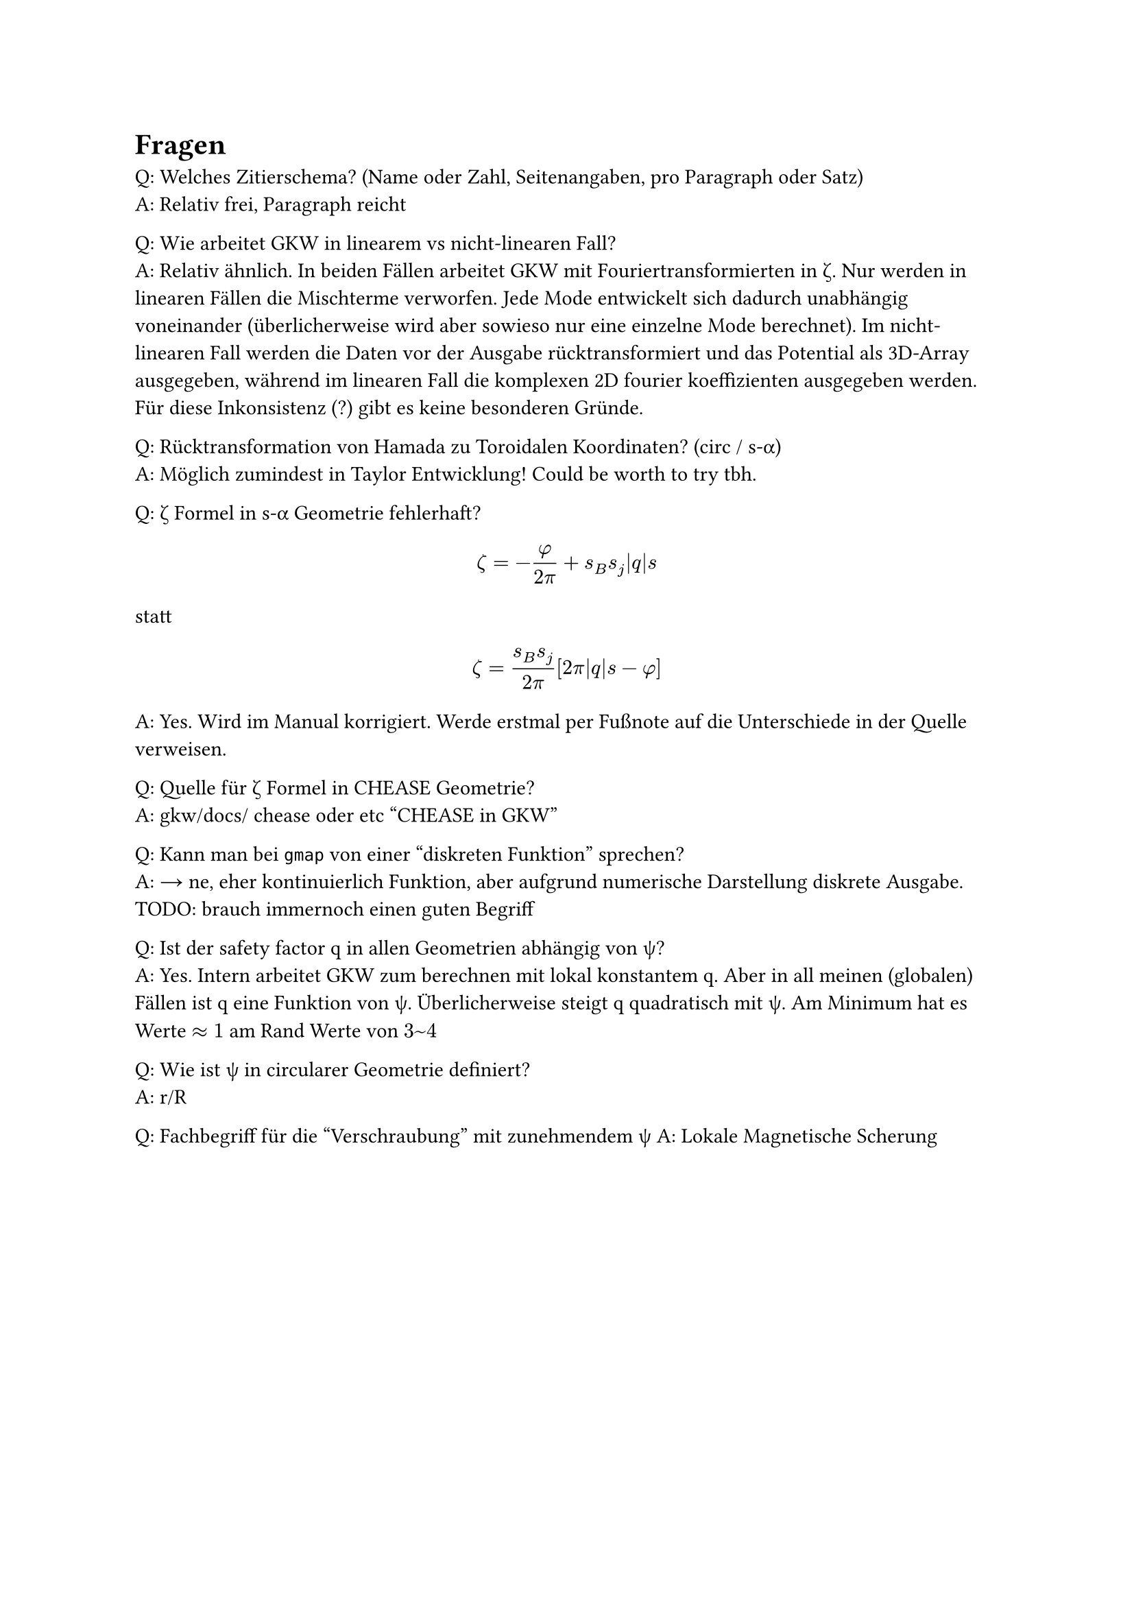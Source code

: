 
= Fragen

Q: Welches Zitierschema? (Name oder Zahl, Seitenangaben, pro Paragraph oder Satz) \
A: Relativ frei, Paragraph reicht

Q: Wie arbeitet GKW in linearem vs nicht-linearen Fall? \
A: Relativ ähnlich. In beiden Fällen arbeitet GKW mit Fouriertransformierten in #sym.zeta. Nur werden in linearen Fällen die Mischterme verworfen. Jede Mode entwickelt sich dadurch unabhängig voneinander (überlicherweise wird aber sowieso nur eine einzelne Mode berechnet). Im nicht-linearen Fall werden die Daten vor der Ausgabe rücktransformiert und das Potential als 3D-Array ausgegeben, während im linearen Fall die komplexen 2D fourier koeffizienten ausgegeben werden. Für diese Inkonsistenz (?) gibt es keine besonderen Gründe.

Q: Rücktransformation von Hamada zu Toroidalen Koordinaten? (circ / s-#sym.alpha)\
A: Möglich zumindest in Taylor Entwicklung! Could be worth to try tbh.

Q: #sym.zeta Formel in s-#sym.alpha Geometrie fehlerhaft?
$ zeta=-frac(phi,2pi) + s_B s_j abs(q) s $
statt
$ zeta = frac(s_B s_j, 2pi) [2pi abs(q) s - phi] $
A: Yes. Wird im Manual korrigiert. Werde erstmal per Fußnote auf die Unterschiede in der Quelle verweisen.

Q: Quelle für #sym.zeta Formel in CHEASE Geometrie? \
A: gkw/docs/ chease oder etc "CHEASE in GKW"

Q: Kann man bei `gmap` von einer "diskreten Funktion" sprechen? \
A: → ne, eher kontinuierlich Funktion, aber aufgrund numerische Darstellung diskrete Ausgabe. TODO: brauch immernoch einen guten Begriff

Q: Ist der safety factor q in allen Geometrien abhängig von #sym.psi? \
A: Yes. Intern arbeitet GKW zum berechnen mit lokal konstantem q. Aber in all meinen (globalen) Fällen ist q eine Funktion von #sym.psi. Überlicherweise steigt q quadratisch mit #sym.psi. Am Minimum hat es Werte $approx 1$ am Rand Werte von $3~4$

Q: Wie ist #sym.psi in circularer Geometrie definiert? \
A: r/R

Q: Fachbegriff für die "Verschraubung" mit zunehmendem #sym.psi
A: Lokale Magnetische Scherung